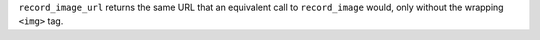 ``record_image_url`` returns the same URL that an equivalent call to ``record_image``
would, only without the wrapping ``<img>`` tag.
